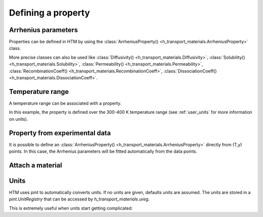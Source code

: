 Defining a property
===================

Arrhenius parameters
--------------------

Properties can be defined in HTM by using the :class:`ArrheniusProperty() <h_transport_materials.ArrheniusProperty>` class.

.. testcode::

    from h_transport_materials import ArrheniusProperty

    my_property = ArrheniusProperty(pre_exp=1, act_energy=0.2)


.. TODO add test here!

More precise classes can also be used like :class:`Diffusivity() <h_transport_materials.Diffusivity>`, :class:`Solubility() <h_transport_materials.Solubility>`, :class:`Permeability() <h_transport_materials.Permeability>`, :class:`RecombinationCoeff() <h_transport_materials.RecombinationCoeff>`, :class:`DissociationCoeff() <h_transport_materials.DissociationCoeff>`.

.. testcode::

    from h_transport_materials import Diffusivity, Solubility, Permeability

    my_diff = Diffusivity(D_0=1, E_D=0.2)
    my_sol = Solubility(units="m-3 Pa-1/2", S_0=1, E_S=0.2)
    my_perm = Permeability(pre_exp=1, act_energy=0.2)

Temperature range
-----------------

A temperature range can be associated with a property.

.. testcode::

    from h_transport_materials import ArrheniusProperty

    my_property = ArrheniusProperty(pre_exp=1, act_energy=0.2, range=(300, 400))

In this example, the property is defined over the 300-400 K temperature range (see :ref:`user_units` for more information on units).


Property from experimental data
-------------------------------

It is possible to define an :class:`ArrheniusProperty() <h_transport_materials.ArrheniusProperty>` directly from (T,y) points.
In this case, the Arrhenius parameters will be fitted automatically from the data points.

.. testcode::

    from h_transport_materials import ArrheniusProperty

    my_property = ArrheniusProperty(
        data_T=[400, 500, 600, 700],
        data_y=[200, 300, 400, 500]
    )
    print(my_property)


Attach a material
-----------------

.. _user_units:

Units
-----

HTM uses pint to automatically converts units.
If no units are given, defaults units are assumed.
The units are stored in a `pint.UnitRegistry` that can be accessed by `h_transport_materials.ureg`.

.. testcode::

    from h_transport_materials import Diffusivity, ureg

    my_property = Diffusivity(
        D_0=1 * ureg.cm**2 * ureg.s**-1,
        E_D=20 * ureg.kJ * ureg.mol**-1,
    )

    print(my_property.pre_exp)
    print(my_property.act_energy)

.. testoutput::

    0.0001 meter ** 2 / second
    0.20728539312524347 electron_volt / particle

This is extremely useful when units start getting complicated:

.. testcode::

    from h_transport_materials import Permeability, ureg

    my_perm = Permeability(
        pre_exp=1 * ureg.mol * ureg.cm**-1 * ureg.hour**-1 * ureg.bar**-0.5,
        act_energy=20 * ureg.kcal * ureg.mol**-1,
    )

    print(my_property.pre_exp)
    print(my_property.act_energy)

.. testoutput::

    0.0001 meter ** 2 / second
    0.20728539312524347 electron_volt / particle

